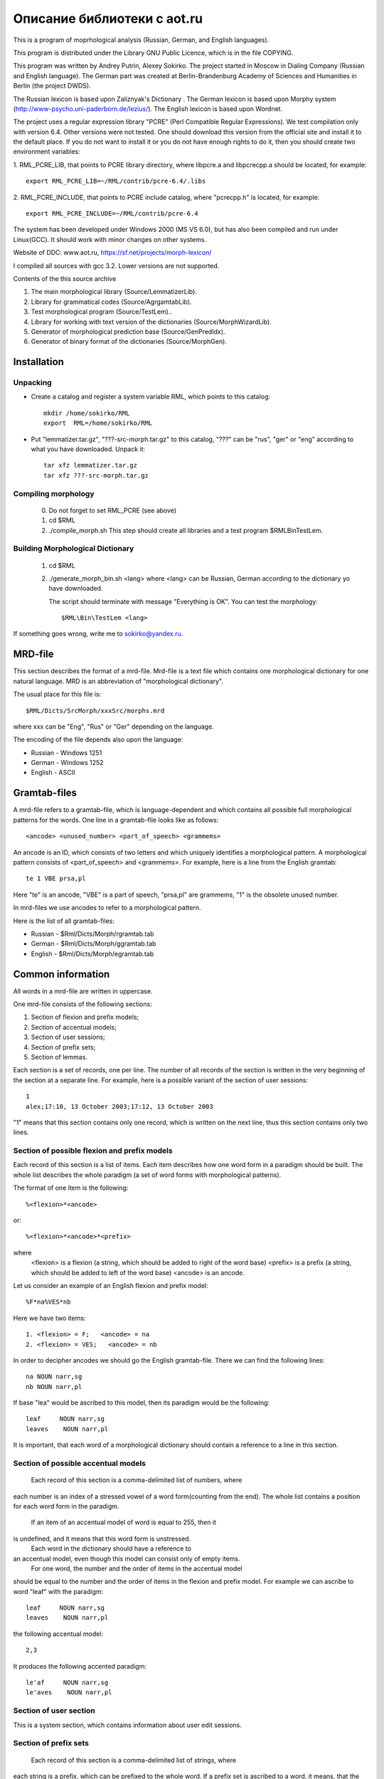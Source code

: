 Описание библиотеки с aot.ru
============================

This is a program of moprhological analysis (Russian, German, and English languages).

This program is distributed under the Library GNU Public Licence, which is in the file
COPYING.

This program was  written by Andrey Putrin, Alexey Sokirko.
The project started in Moscow in Dialing
Company (Russian and English language). The German part was created
at Berlin-Brandenburg Academy of Sciences and Humanities in  Berlin (the project DWDS).

The Russian  lexicon is based upon Zaliznyak's Dictionary .
The German lexicon is based upon Morphy system (http://www-psycho.uni-paderborn.de/lezius/).
The English  lexicon is based upon Wordnet.

The project uses a regular expression library "PCRE" (Perl Compatible Regular Expressions).
We test compilation only with version 6.4. Other versions were not tested.
One should download this version  from the official site and install it
to the default place. If you do not want to install it or you do not have enough
rights to do it, then you should  create two environment variables:

1. RML_PCRE_LIB, that  points to PCRE library directory, where
libpcre.a and libpcrecpp.a should be located, for example::

    export RML_PCRE_LIB=~/RML/contrib/pcre-6.4/.libs

2. RML_PCRE_INCLUDE, that points to PCRE include catalog,
where "pcrecpp.h" is located, for example::

    export RML_PCRE_INCLUDE=~/RML/contrib/pcre-6.4


The system has been developed under Windows 2000 (MS VS 6.0), but
has also been compiled and run under Linux(GCC).  It should work with
minor changes on other systems.

Website of DDC: www.aot.ru, https://sf.net/projects/morph-lexicon/

I compiled all sources with gcc 3.2. Lower versions are not supported.


Contents of the this source archive

1.    The main morphological  library (Source/LemmatizerLib).
2.    Library for grammatical codes (Source/AgrgamtabLib).
3.    Test morphological program  (Source/TestLem)..
4.    Library for working with text version of the dictionaries (Source/MorphWizardLib).
5.    Generator of morphological prediction base  (Source/GenPredIdx).
6.    Generator of binary  format of the dictionaries (Source/MorphGen).


Installation
------------

Unpacking
^^^^^^^^^

* Create  a catalog and  register a system variable RML, which  points to this catalog::

    mkdir /home/sokirko/RML
    export  RML=/home/sokirko/RML

* Put "lemmatizer.tar.gz", "???-src-morph.tar.gz" to this catalog,
  "???" can be "rus", "ger" or "eng" according to what you have downloaded.
  Unpack it::

    tar xfz lemmatizer.tar.gz
    tar xfz ???-src-morph.tar.gz


Compiling morphology
^^^^^^^^^^^^^^^^^^^^

    0. Do not forget to set  RML_PCRE (see above)
    1. cd $RML
    2. ./compile_morph.sh
       This step should create all libraries and a test program $RML\Bin\TestLem.


Building Morphological Dictionary
^^^^^^^^^^^^^^^^^^^^^^^^^^^^^^^^^

    1. cd $RML

    2. ./generate_morph_bin.sh <lang>
       where <lang> can be Russian, German according to the dictionary
       yo have  downloaded.

       The script should terminate with message "Everything is OK".
       You can test the morphology::

           $RML\Bin\TestLem <lang>


If something goes wrong, write me to sokirko@yandex.ru.


MRD-file
--------

This section describes the format of a mrd-file. Mrd-file is a text
file which contains one morphological dictionary for one natural language.
MRD is an abbreviation of "morphological dictionary".

The usual place for this file is::

    $RML/Dicts/SrcMorph/xxxSrc/morphs.mrd

where  xxx can be "Eng", "Rus" or  "Ger" depending on the language.

The encoding of the file depends also upon the language:

* Russian - Windows 1251
* German  - Windows 1252
* English - ASCII


Gramtab-files
-------------

A mrd-file refers to a gramtab-file, which is
language-dependent and which contains all possible full morphological
patterns for the words. One line in a gramtab-file looks like as follows::

    <ancode> <unused_number> <part_of_speech> <grammems>

An ancode is an ID, which consists of two letters and which uniquely
identifies a morphological pattern. A morphological pattern consists of
<part_of_speech> and <grammems>. For example, here is a line from the English
gramtab::

    te 1 VBE prsa,pl

Here "te" is an ancode,  "VBE" is a part of speech, "prsa,pl" are grammems,
"1" is the obsolete  unused number.

In mrd-files we use ancodes to refer to a  morphological pattern.

Here is the list of all gramtab-files:

* Russian - $Rml/Dicts/Morph/rgramtab.tab
* German  - $Rml/Dicts/Morph/ggramtab.tab
* English - $Rml/Dicts/Morph/egramtab.tab



Common information
------------------

All words in a mrd-file are written in uppercase.

One mrd-file consists of the following sections:

1. Section of flexion and prefix models;
2. Section of accentual models;
3. Section of user sessions;
4. Section of prefix sets;
5. Section of lemmas.

Each section is a set of records, one per line. The number of all records
of the section  is written in the very beginning of the section at
a separate line. For example, here is a possible variant
of the section of user sessions::

    1
    alex;17:10, 13 October 2003;17:12, 13 October 2003

"1" means that this section contains only one record, which is written
on the next line, thus this section contains only two lines.

Section of possible flexion and prefix models
^^^^^^^^^^^^^^^^^^^^^^^^^^^^^^^^^^^^^^^^^^^^^

Each record of this section is a list of items. Each item
describes how one word form in a paradigm should be built. The whole list
describes the whole paradigm (a set of word forms with morphological patterns).

The format  of one item is the following::

    %<flexion>*<ancode>

or::

    %<flexion>*<ancode>*<prefix>

where
    <flexion> is a  flexion (a string, which should be added to right of the word base)
    <prefix> is a  prefix (a string, which should be added to left of the word base)
    <ancode> is an ancode.

Let us consider an example of an English flexion and prefix model::

    %F*na%VES*nb

Here we have two items::

    1. <flexion> = F;   <ancode> = na
    2. <flexion> = VES;   <ancode> = nb

In order to decipher ancodes we should go the English gramtab-file.
There we can find the following lines::

    na NOUN narr,sg
    nb NOUN narr,pl

If base "lea" would be ascribed to this model, then its paradigm would be the following::

    leaf     NOUN narr,sg
    leaves    NOUN narr,pl

It is important, that each word of a morphological dictionary should contain a
reference  to a line in this section.


Section of possible accentual models
^^^^^^^^^^^^^^^^^^^^^^^^^^^^^^^^^^^^

    Each record of this section is a comma-delimited list of numbers, where
each number is an index of a stressed  vowel of a word form(counting
from the end). The whole list contains a position for each word
form in the paradigm.
    If an item of an accentual model of word is equal to 255, then it
is undefined, and it means that this word  form is unstressed.
    Each word in the dictionary should have a reference  to
an accentual model, even though this model can consist only of empty items.
    For one word, the number and the order of items in the  accentual model
should be equal to the number and the order of items  in the flexion and
prefix model. For example we can ascribe to word "leaf" with the paradigm::

    leaf     NOUN narr,sg
    leaves    NOUN narr,pl

the following accentual model::

    2,3

It produces the following accented paradigm::

    le'af     NOUN narr,sg
    le'aves    NOUN narr,pl

Section of user section
^^^^^^^^^^^^^^^^^^^^^^^

This is a system section, which contains information about user edit
sessions.


Section of prefix sets
^^^^^^^^^^^^^^^^^^^^^^

    Each record of this section is a comma-delimited list of strings, where
each string is a prefix, which can be prefixed to the whole word. If a prefix
set is ascribed to a word, it means, that the words with these prefixes
can also exist  in the language. For example, if "leaf" has
the prefix  set "anti,contra", it follows the existence of  words "antileaf",
"contraleaf".
    A flexion and prefix model can contain
also a reference to a prefix, but this prefix is for
one separate word form, while a prefix set  is ascribed to the whole word
paradigm.


Section of lemmas
^^^^^^^^^^^^^^^^^

A record of this section is a space-separated tuple of the following format::

    <base> <flex_model_no> <accent_model_no> <session_no> <type_ancode> <prefix_set_no>

where

    <base> is a base (a constant part of a word in its paradigm)

    <flex_model_no> is an index  of a flexion and prefix model

    <accent_model_no> is an index of an accentual model

    <session_no> is an index of the session,  by which the last user edited this word

    <type_ancode> is ancode, which is ascribed to the whole word (intended:
    the common part of grammems in the paradigm) "-" if it is undefined

    <prefix_set_no> is an index of a prefix set, or "-" if it is undefined

